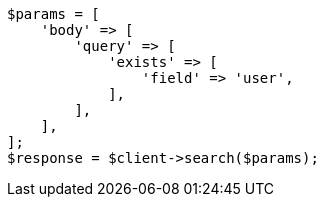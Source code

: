 // query-dsl/exists-query.asciidoc:20

[source, php]
----
$params = [
    'body' => [
        'query' => [
            'exists' => [
                'field' => 'user',
            ],
        ],
    ],
];
$response = $client->search($params);
----
